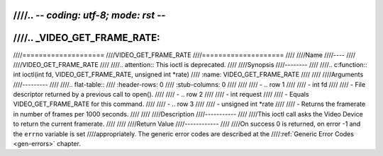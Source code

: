 ////.. -*- coding: utf-8; mode: rst -*-
////
////.. _VIDEO_GET_FRAME_RATE:
////
////====================
////VIDEO_GET_FRAME_RATE
////====================
////
////Name
////----
////
////VIDEO_GET_FRAME_RATE
////
////.. attention:: This ioctl is deprecated.
////
////Synopsis
////--------
////
////.. c:function:: int ioctl(int fd, VIDEO_GET_FRAME_RATE, unsigned int *rate)
////    :name: VIDEO_GET_FRAME_RATE
////
////
////Arguments
////---------
////
////.. flat-table::
////    :header-rows:  0
////    :stub-columns: 0
////
////
////    -  .. row 1
////
////       -  int fd
////
////       -  File descriptor returned by a previous call to open().
////
////    -  .. row 2
////
////       -  int request
////
////       -  Equals VIDEO_GET_FRAME_RATE for this command.
////
////    -  .. row 3
////
////       -  unsigned int \*rate
////
////       -  Returns the framerate in number of frames per 1000 seconds.
////
////
////Description
////-----------
////
////This ioctl call asks the Video Device to return the current framerate.
////
////
////Return Value
////------------
////
////On success 0 is returned, on error -1 and the ``errno`` variable is set
////appropriately. The generic error codes are described at the
////:ref:`Generic Error Codes <gen-errors>` chapter.
